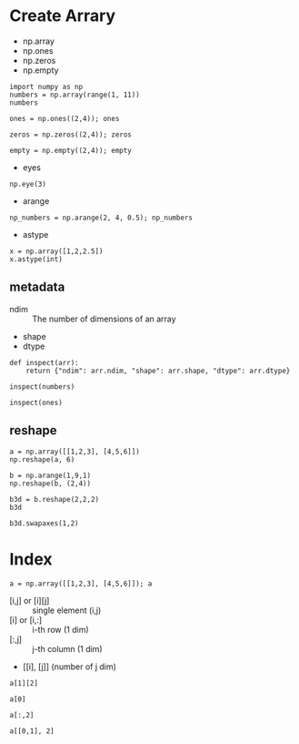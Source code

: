 * Create Arrary

- np.array
- np.ones
- np.zeros
- np.empty

#+BEGIN_SRC ipython :session :results value pp
  import numpy as np
  numbers = np.array(range(1, 11))
  numbers
#+END_SRC

#+RESULTS:
: # Out[7]:
: : array([ 1,  2,  3,  4,  5,  6,  7,  8,  9, 10])

#+BEGIN_SRC ipython :session :results raw drawer
  ones = np.ones((2,4)); ones
#+END_SRC

#+RESULTS:
:results:
# Out[30]:
#+BEGIN_EXAMPLE
  array([[1., 1., 1., 1.],
  [1., 1., 1., 1.]])
#+END_EXAMPLE
:end:

#+BEGIN_SRC ipython :session :results raw drawer
  zeros = np.zeros((2,4)); zeros
#+END_SRC

#+RESULTS:
:results:
# Out[31]:
#+BEGIN_EXAMPLE
  array([[0., 0., 0., 0.],
  [0., 0., 0., 0.]])
#+END_EXAMPLE
:end:

#+BEGIN_SRC ipython :session :results raw drawer
  empty = np.empty((2,4)); empty
#+END_SRC

#+RESULTS:
:results:
# Out[32]:
#+BEGIN_EXAMPLE
  array([[0., 0., 0., 0.],
  [0., 0., 0., 0.]])
#+END_EXAMPLE
:end:

- eyes

#+BEGIN_SRC ipython :session :results raw drawer
np.eye(3)
#+END_SRC

#+RESULTS:
:results:
# Out[55]:
#+BEGIN_EXAMPLE
  array([[1., 0., 0.],
         [0., 1., 0.],
         [0., 0., 1.]])
#+END_EXAMPLE
:end:

- arange

#+BEGIN_SRC ipython :session :results raw drawer
np_numbers = np.arange(2, 4, 0.5); np_numbers
#+END_SRC

#+RESULTS:
:results:
# Out[59]:
: array([2. , 2.5, 3. , 3.5])
:end:

- astype

#+BEGIN_SRC ipython :session :results raw drawer
x = np.array([1,2,2.5])
x.astype(int)
#+END_SRC

#+RESULTS:
:results:
# Out[61]:
: array([1, 2, 2])
:end:

** metadata

- ndim :: The number of dimensions of an array
- shape
- dtype

#+BEGIN_SRC ipython :session :results raw drawer
  def inspect(arr): 
      return {"ndim": arr.ndim, "shape": arr.shape, "dtype": arr.dtype}

  inspect(numbers)
#+END_SRC

#+RESULTS:
:results:
# Out[50]:
: {'dtype': dtype('int64'), 'ndim': 1, 'shape': (10,)}
:end:

#+BEGIN_SRC ipython :session :results raw drawer
inspect(ones)
#+END_SRC

#+RESULTS:
:results:
# Out[51]:
: {'dtype': dtype('float64'), 'ndim': 2, 'shape': (2, 4)}
:end:

** reshape

#+BEGIN_SRC ipython :session :results raw drawer
a = np.array([[1,2,3], [4,5,6]])
np.reshape(a, 6)
#+END_SRC

#+RESULTS:
:results:
# Out[85]:
: array([1, 2, 3, 4, 5, 6])
:end:

#+BEGIN_SRC ipython :session :results raw drawer
b = np.arange(1,9,1)
np.reshape(b, (2,4))
#+END_SRC

#+RESULTS:
:results:
# Out[82]:
#+BEGIN_EXAMPLE
  array([[1, 2, 3, 4],
  [5, 6, 7, 8]])
#+END_EXAMPLE
:end:

#+BEGIN_SRC ipython :session :results raw drawer
b3d = b.reshape(2,2,2)
b3d
#+END_SRC

#+RESULTS:
:results:
# Out[84]:
#+BEGIN_EXAMPLE
  array([[[1, 2],
  [3, 4]],
  
  [[5, 6],
  [7, 8]]])
#+END_EXAMPLE
:end:

#+BEGIN_SRC ipython :session :results raw drawer
b3d.swapaxes(1,2)
#+END_SRC

#+RESULTS:
:results:
# Out[87]:
#+BEGIN_EXAMPLE
  array([[[1, 3],
  [2, 4]],
  
  [[5, 7],
  [6, 8]]])
#+END_EXAMPLE
:end:

* Index

#+BEGIN_SRC ipython :session :results raw drawer
a = np.array([[1,2,3], [4,5,6]]); a
#+END_SRC

#+RESULTS:
:results:
# Out[94]:
#+BEGIN_EXAMPLE
  array([[1, 2, 3],
  [4, 5, 6]])
#+END_EXAMPLE
:end:

- [i,j] or [i][j] :: single element (i,j)
- [i] or [i,:] :: i-th row (1 dim)
- [:,j] :: j-th column (1 dim)
- [[i], [j]] (number of j dim)

#+BEGIN_SRC ipython :session :results raw drawer
  a[1][2]
#+END_SRC

#+RESULTS:
:results:
# Out[101]:
: 6
:end:

#+BEGIN_SRC ipython :session :results raw drawer
a[0]
#+END_SRC

#+RESULTS:
:results:
# Out[108]:
: array([1, 2, 3])
:end:

#+BEGIN_SRC ipython :session :results raw drawer
a[:,2]
#+END_SRC

#+RESULTS:
:results:
# Out[114]:
: array([3, 6])
:end:

#+BEGIN_SRC ipython :session :results raw drawer
a[[0,1], 2]
#+END_SRC

#+RESULTS:
:results:
# Out[106]:
: array([3, 6])
:end:
